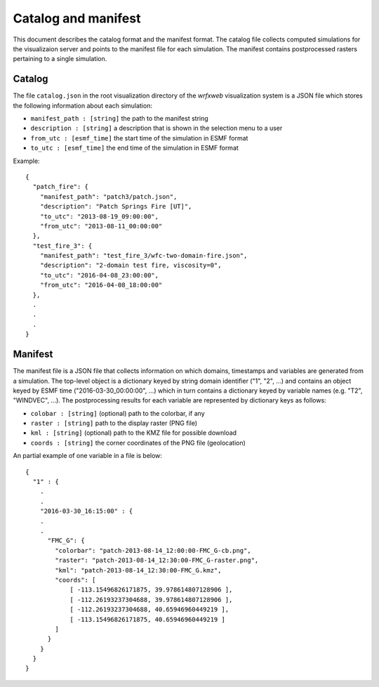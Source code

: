 Catalog and manifest
********************

This document describes the catalog format and the manifest format.
The catalog file collects computed simulations for the visualizaion server
and points to the manifest file for each simulation.
The manifest contains postprocessed rasters pertaining to a single simulation.

Catalog
=======

The file ``catalog.json`` in the root visualization directory of the *wrfxweb*
visualization system is a JSON file which stores the following information about each simulation:

* ``manifest_path : [string]`` the path to the manifest string
* ``description : [string]`` a description that is shown in the selection menu to a user
* ``from_utc : [esmf_time]`` the start time of the simulation in ESMF format
* ``to_utc : [esmf_time]`` the end time of the simulation in ESMF format

Example::

  { 
    "patch_fire": {
      "manifest_path": "patch3/patch.json",
      "description": "Patch Springs Fire [UT]",
      "to_utc": "2013-08-19_09:00:00",
      "from_utc": "2013-08-11_00:00:00"
    },
    "test_fire_3": {
      "manifest_path": "test_fire_3/wfc-two-domain-fire.json",
      "description": "2-domain test fire, viscosity=0",
      "to_utc": "2016-04-08_23:00:00",
      "from_utc": "2016-04-08_18:00:00"
    },
    .
    .
    .
  } 


Manifest
========

The manifest file is a JSON file that collects information on which domains, timestamps
and variables are generated from a simulation.  The top-level object is a dictionary keyed
by string domain identifier ("1", "2", ...) and contains an object keyed by ESMF time
("2016-03-30_00:00:00", ...) which in turn contains a dictionary keyed by variable names
(e.g. "T2", "WINDVEC", ...).  The postprocessing results for each variable are represented
by dictionary keys as follows:

* ``colobar : [string]`` (optional) path to the colorbar, if any
* ``raster : [string]`` path to the display raster (PNG file)
* ``kml : [string]`` (optional) path to the KMZ file for possible download
* ``coords : [string]`` the corner coordinates of the PNG file (geolocation)

An partial example of one variable in a file is below:

::

  {
    "1" : {
      .
      .
      "2016-03-30_16:15:00" : {
      .
      .
        "FMC_G": {
          "colorbar": "patch-2013-08-14_12:00:00-FMC_G-cb.png",
          "raster": "patch-2013-08-14_12:30:00-FMC_G-raster.png",
          "kml": "patch-2013-08-14_12:30:00-FMC_G.kmz",
          "coords": [
              [ -113.15496826171875, 39.978614807128906 ],
              [ -112.26193237304688, 39.978614807128906 ],
              [ -112.26193237304688, 40.65946960449219 ],
              [ -113.15496826171875, 40.65946960449219 ]
          ]
        }
      }
    }
  }


